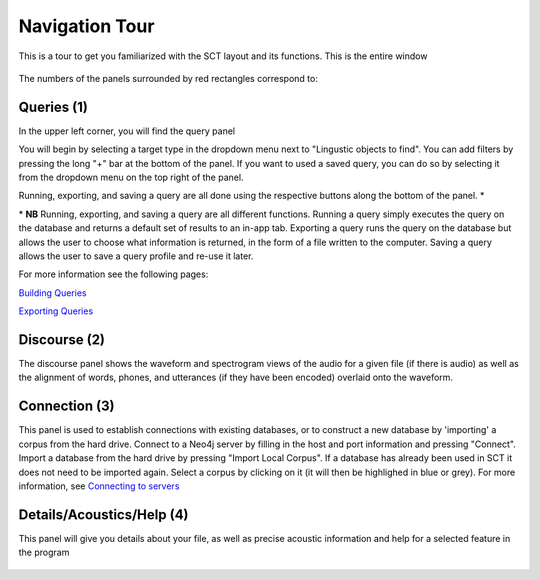 .. _tour:

*****************
Navigation Tour
*****************

This is a tour to get you familiarized with the SCT layout and its functions. This is the entire window
	
	.. image:: fullscreen.png
		:width: 799px
		:height: 474px
		:alt: Image cannot be displayed in your browser


The numbers of the panels surrounded by red rectangles correspond to:

Queries (1)
###########
In the upper left corner, you will find the query panel

.. image:: query.png
		:width: 1058px
		:align: center
		:height: 408px
		:alt: Image cannot be displayed in your browser

You will begin by selecting a target type in the dropdown menu next to "Lingustic objects to find". 
You can add filters by pressing the long "+" bar at the bottom of the panel.
If you want to used a saved query, you can do so by selecting it from the dropdown menu on the top right of the panel.

Running, exporting, and saving a query are all done using the respective buttons along the bottom of the panel. \*

\* **NB** Running, exporting, and saving a query are all different functions. Running a query simply executes the query on the database and returns a default set of results to an in-app tab. Exporting a query runs the query on the database but allows the user to choose what information is returned, in the form of a file written to the computer. Saving a query allows the user to save a query profile and re-use it later. 

For more information see the following pages:

`Building Queries <http://sct.readthedocs.io/en/latest/additional/buildingqueries.html>`_

`Exporting Queries <http://sct.readthedocs.io/en/latest/additional/exporting.html>`_

Discourse (2)
#############

The discourse panel shows the waveform and spectrogram views of the audio for a given file (if there is audio) as well as the alignment of words, phones, and utterances (if they have been encoded) overlaid onto the waveform. 

.. image:: discourse.png
		:width: 1058px
		:align: center
		:height: 296px
		:alt: Image cannot be displayed in your browser



Connection (3)
##############

This panel is used to establish connections with existing databases, or to construct a new database by 'importing' a corpus from the hard drive. Connect to a Neo4j server by filling in the host and port information and pressing "Connect". Import a database from the hard drive by pressing "Import Local Corpus". If a database has already been used in SCT it does not need to be imported again. Select a corpus by clicking on it (it will then be highlighed in blue or grey). For more information, see `Connecting to servers <http://sct.readthedocs.io/en/latest/additional/connecting.html>`_ 

.. image:: connection.png
		:width: 602px
		:align: center
		:height: 714px
		:alt: Image cannot be displayed in your browser




Details/Acoustics/Help (4)
##########################

This panel will give you details about your file, as well as precise acoustic information and help for a selected feature in the program

	.. image:: details.png
		:width: 604px 	
		:align: center
		:height: 212px
		:alt: Image cannot be displayed in your browser

	.. image:: detailsfull.png
		:width: 604px 	
		:align: center
		:height: 212px
		:alt: Image cannot be displayed in your browser

	.. image:: acoustics.png
		:width: 604px 	
		:align: center
		:height: 212px
		:alt: Image cannot be displayed in your browser

	.. image:: help.png
		:width: 604px 	
		:align: center
		:height: 212px
		:alt: Image cannot be displayed in your browser	



